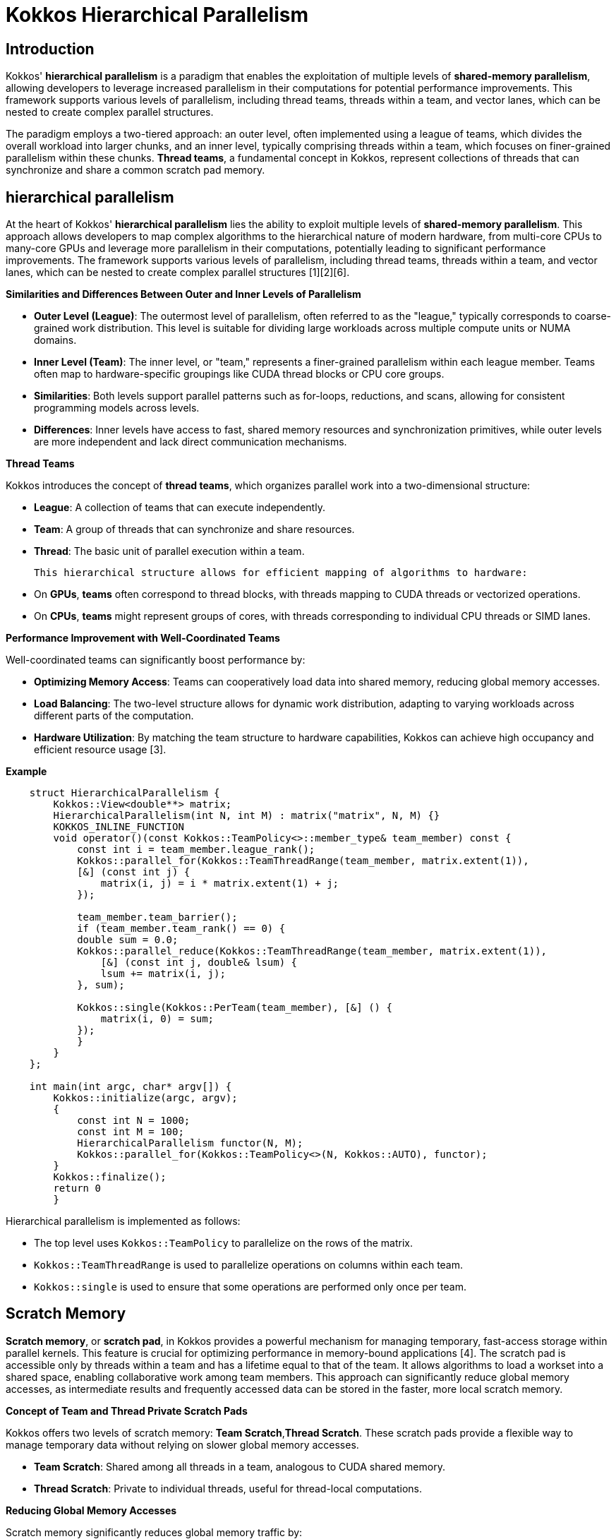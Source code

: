= Kokkos Hierarchical Parallelism

== Introduction

[.text-justify]
Kokkos' *hierarchical parallelism* is a paradigm that enables the exploitation of multiple levels of *shared-memory parallelism*, allowing developers to leverage increased parallelism in their computations for potential performance improvements. This framework supports various levels of parallelism, including thread teams, threads within a team, and vector lanes, which can be nested to create complex parallel structures.

[.text-justify]
The paradigm employs a two-tiered approach: an outer level, often implemented using a league of teams, which divides the overall workload into larger chunks, and an inner level, typically comprising threads within a team, which focuses on finer-grained parallelism within these chunks. *Thread teams*, a fundamental concept in Kokkos, represent collections of threads that can synchronize and share a common scratch pad memory.


== hierarchical parallelism

[.text-justify]
At the heart of Kokkos' *hierarchical parallelism* lies the ability to exploit multiple levels of *shared-memory parallelism*. 
This approach allows developers to map complex algorithms to the hierarchical nature of modern hardware, from multi-core CPUs to many-core GPUs and leverage more parallelism in their computations, potentially leading to significant performance improvements. The framework supports various levels of parallelism, including thread teams, threads within a team, and vector lanes, which can be nested to create complex parallel structures [1][2][6]. 

*Similarities and Differences Between Outer and Inner Levels of Parallelism*

    - **Outer Level (League)**: The outermost level of parallelism, often referred to as the "league," typically corresponds to coarse-grained work distribution. This level is suitable for dividing large workloads across multiple compute units or NUMA domains.

    - **Inner Level (Team)**: The inner level, or "team," represents a finer-grained parallelism within each league member. Teams often map to hardware-specific groupings like CUDA thread blocks or CPU core groups.

    - **Similarities**: Both levels support parallel patterns such as for-loops, reductions, and scans, allowing for consistent programming models across levels.

    - **Differences**: Inner levels have access to fast, shared memory resources and synchronization primitives, while outer levels are more independent and lack direct communication mechanisms.

*Thread Teams*

Kokkos introduces the concept of *thread teams*, which organizes parallel work into a two-dimensional structure:

    - **League**: A collection of teams that can execute independently.
    - **Team**: A group of threads that can synchronize and share resources.
    - **Thread**: The basic unit of parallel execution within a team.

    This hierarchical structure allows for efficient mapping of algorithms to hardware:

    - On *GPUs*, *teams* often correspond to thread blocks, with threads mapping to CUDA threads or vectorized operations.
    - On *CPUs*, *teams* might represent groups of cores, with threads corresponding to individual CPU threads or SIMD lanes.

*Performance Improvement with Well-Coordinated Teams*

Well-coordinated teams can significantly boost performance by:

    - **Optimizing Memory Access**: Teams can cooperatively load data into shared memory, reducing global memory accesses.
    - **Load Balancing**: The two-level structure allows for dynamic work distribution, adapting to varying workloads across different parts of the computation.
    - **Hardware Utilization**: By matching the team structure to hardware capabilities, Kokkos can achieve high occupancy and efficient resource usage [3].

*Example*

[source, c++]
----
    struct HierarchicalParallelism {
        Kokkos::View<double**> matrix;
        HierarchicalParallelism(int N, int M) : matrix("matrix", N, M) {}
        KOKKOS_INLINE_FUNCTION
        void operator()(const Kokkos::TeamPolicy<>::member_type& team_member) const {
            const int i = team_member.league_rank();
            Kokkos::parallel_for(Kokkos::TeamThreadRange(team_member, matrix.extent(1)),
            [&] (const int j) {
                matrix(i, j) = i * matrix.extent(1) + j;
            });
            
            team_member.team_barrier();
            if (team_member.team_rank() == 0) {
            double sum = 0.0;
            Kokkos::parallel_reduce(Kokkos::TeamThreadRange(team_member, matrix.extent(1)),
                [&] (const int j, double& lsum) {
                lsum += matrix(i, j);
            }, sum);
            
            Kokkos::single(Kokkos::PerTeam(team_member), [&] () {
                matrix(i, 0) = sum;
            });
            }
        }
    };

    int main(int argc, char* argv[]) {
        Kokkos::initialize(argc, argv);
        {
            const int N = 1000;
            const int M = 100;
            HierarchicalParallelism functor(N, M);
            Kokkos::parallel_for(Kokkos::TeamPolicy<>(N, Kokkos::AUTO), functor);
        }
        Kokkos::finalize();
        return 0
        }
----

Hierarchical parallelism is implemented as follows:

- The top level uses `Kokkos::TeamPolicy` to parallelize on the rows of the matrix.
- `Kokkos::TeamThreadRange` is used to parallelize operations on columns within each team.
- `Kokkos::single` is used to ensure that some operations are performed only once per team.


== Scratch Memory

[.text-justify]
*Scratch memory*, or *scratch pad*,  in Kokkos provides a powerful mechanism for managing temporary, fast-access storage within parallel kernels. This feature is crucial for optimizing performance in memory-bound applications [4]. The scratch pad is accessible only by threads within a team and has a lifetime equal to that of the team. It allows algorithms to load a workset into a shared space, enabling collaborative work among team members. This approach can significantly reduce global memory accesses, as intermediate results and frequently accessed data can be stored in the faster, more local scratch memory.

*Concept of Team and Thread Private Scratch Pads*

Kokkos offers two levels of scratch memory: *Team Scratch*,*Thread Scratch*. These scratch pads provide a flexible way to manage temporary data without relying on slower global memory accesses.

    - **Team Scratch**: Shared among all threads in a team, analogous to CUDA shared memory.
    - **Thread Scratch**: Private to individual threads, useful for thread-local computations.

*Reducing Global Memory Accesses*

Scratch memory significantly reduces global memory traffic by:

    - **Data Reuse**: Frequently accessed data can be loaded once into scratch memory and reused by multiple threads.
    - **Intermediate Results**: Temporary computations can be stored in scratch memory, avoiding redundant global memory writes.

*When to Use Scratch Memory*

Scratch memory is particularly beneficial in scenarios such as:

    - **Stencil Computations**: Where neighboring data elements are repeatedly accessed.
    - **Reduction Operations**: For efficient partial sum calculations within teams.
    - **Data Gather-Scatter**: When reorganizing data for more efficient processing.

*Using Scratch Memory and Necessary Barriers*

To effectively use scratch memory:

    1. Allocate scratch memory using `team_shmem_size()` or `thread_shmem_size()` in the execution policy.
    2. Create scratch views within kernels using `ScratchView` or `team_scratch()`/`thread_scratch()`.
    3. Use team barriers (`team.team_barrier()`) to ensure data consistency when sharing scratch memory among threads.


== Unique Token

[.text-justify]
*Unique tokens* in Kokkos provide a mechanism for thread-safe resource allocation and access in parallel environments [5]. This feature is particularly useful when multiple threads or teams need to access shared resources without conflicts. Unique tokens come in two scopes: Global and Instance. The Global scope provides identifiers that are unique across the entire execution space, while the Instance scope offers identifiers that are unique within a specific instance of parallel execution. This distinction allows developers to choose the appropriate level of uniqueness based on their specific requirements.

*Unique tokens* ensure that each thread or team can acquire a distinct identifier or resource without conflicts. This mechanism is crucial for scenarios where threads need exclusive access to shared resources or need to perform thread-specific operations.

*Acquiring Per-Team Unique IDs*

To acquire unique IDs:

    1. Create a `UniqueToken` object for the desired execution space.
    2. Use the `acquire()` method within parallel kernels to obtain a unique identifier.
    3. Release the token using `release()` when it's no longer needed.

*Difference Between Global and Instance Scope*

Kokkos offers two scopes for unique tokens: *Global Scope* and *Instance Scope*. The choice of scope depends on the required level of uniqueness and the potential for resource contention in the application.

    - **Global Scope**: Tokens are unique across all instances of `UniqueToken` in the application.
    - **Instance Scope**: Tokens are unique only within a specific instance of `UniqueToken`.


*Example*

[source, c++]
----
    Kokkos::initialize(argc, argv);
    {
        // Size of the array
        const int N = 100;
        // Kokkos view to store the results
        Kokkos::View<int*> results("results", N);
        // Create a UniqueToken (based on thread execution)
        Kokkos::Experimental::UniqueToken<Kokkos::DefaultExecutionSpace> unique_token;
        // Number of available threads
        const int num_threads = unique_token.size();
        std::cout << "Number of threads: " << num_threads << std::endl;
        Kokkos::parallel_for("UniqueTokenExample", N, KOKKOS_LAMBDA(const int i) {
            // Get a unique identifier for this thread
            int token = unique_token.acquire();
            results(i) = token;
            unique_token.release(token);
        });
        // Copy the results to the host for display
        auto host_results = Kokkos::create_mirror_view_and_copy(Kokkos::HostSpace(), results);
        std::cout << "Results: ";
        for (int i = 0; i < N; ++i) {
            std::cout << host_results(i) << " ";
        }
        std::cout << std::endl;
    }
    Kokkos::finalize();
----

Explanations:

**UniqueToken** :
    `Kokkos::Experimental::UniqueToken` is used to generate unique identifiers in a parallel context.
    The `acquire()` method provides a unique identifier.
    The `release()` method releases this identifier so that it can be reused.

**Kokkos view** :
    Data is stored in a view (`Kokkos::View`), which is an abstraction for managing data across different memory spaces.

**Parallel loop** :
    `Kokkos::parallel_for` executes a loop in parallel.
    Each iteration gets a unique identifier via `unique_token.acquire()`.

**Copying results**:
    Data is copied to the host using `Kokkos::create_mirror_view_and_copy` for display.

...


== References
** [1] https://kokkos.org/kokkos-core-wiki/ProgrammingGuide/HierarchicalParallelism.html
** [2] https://kokkos.org/kokkos-core-wiki/ProgrammingGuide/ProgrammingModel.html
** [3] https://indico.mathrice.fr/event/303/attachments/598/799/cafe_calcul_kokkos_2021.pdf
** [4] https://github.com/kokkos/kokkos/issues/1932
** [5] https://www.nersc.gov/assets/Uploads/Kokkos-training-Day2-NewUsers-Bruno-v2.pdf
** [6] https://indico.math.cnrs.fr/event/12037/attachments/5040/8137/KokkosTutorial_04_HierarchicalParallelism.pdf





.*Points to keep in mind*
****

* *Hierarchal Parallelism*

*** Hierarchical work can be parallelized via hierarchical parallelism.
*** Hierarchical parallelism is leveraged using thread teams launched with a TeamPolicy.
*** Team “worksets” are processed by a team in nested parallel for (or reduce or scan) calls with a TeamThreadRange and ThreadVectorRange policy.
*** Execution can be restricted to a subset of the team with the single pattern using either a PerTeam or PerThread policy.
*** Teams can be used to reduce contention for global resources even in “flat” algorithms.


* *Scratch Space*

***  Scratch Memory can be use with the TeamPolicy to provide thread or team private memory.
***  Scratch memory exposes on-chip user managed caches (e.g. on NVIDIA GPUs)
***  The size must be determined before launching a kernel.
***  Two levels are available: large/slow and small/fast. 


* *Tocken*
*** UniqueToken provides a thread safe portable way to divide thread or team specific resources
*** UniqueToken can be sized, such that it returns only ids within a specific range.
*** A Global scope UniqueToken can be acquired, allowing safe ids accross disjoint concurrent code sections.


* *Unique Token*

***  UniqueToken give a thread safe portable way to divide thread specific resources
***  UniqueToken can be sized to restrict ids to a range.
***  A Global UniqueToken is available.


****






